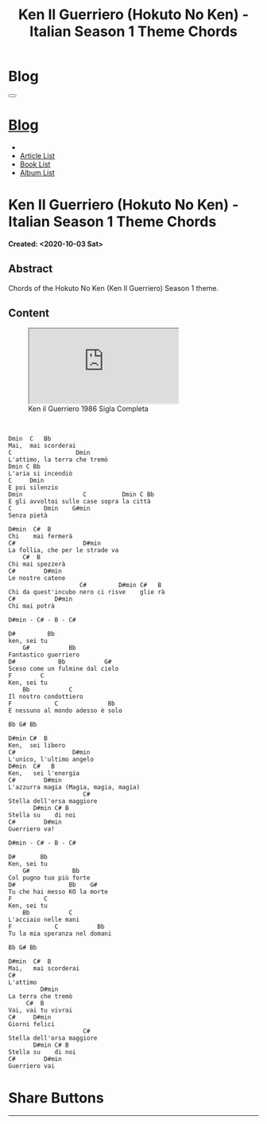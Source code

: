 #+OPTIONS: num:nil toc:t H:4
#+OPTIONS: html-preamble:nil html-postamble:nil html-scripts:t html-style:nil
#+TITLE: Ken Il Guerriero (Hokuto No Ken) - Italian Season 1 Theme Chords
#+DESCRIPTION: Ken Il Guerriero (Hokuto No Ken) - Italian Season 1 Theme Chords
#+KEYWORDS: Ken Il Guerriero (Hokuto No Ken) - Italian Season 1 Theme Chords accordi sigla hokuto no ken
#+CREATOR: Enrico Benini
#+HTML_HEAD_EXTRA: <link rel="shortcut icon" href="../../images/favicon.ico" type="image/x-icon">
#+HTML_HEAD_EXTRA: <link rel="icon" href="../../images/favicon.ico" type="image/x-icon">
#+HTML_HEAD_EXTRA:  <link rel="stylesheet" href="https://cdnjs.cloudflare.com/ajax/libs/font-awesome/5.13.0/css/all.min.css">
#+HTML_HEAD_EXTRA:  <link href="https://fonts.googleapis.com/css?family=Montserrat" rel="stylesheet" type="text/css">
#+HTML_HEAD_EXTRA:  <link href="https://fonts.googleapis.com/css?family=Lato" rel="stylesheet" type="text/css">
#+HTML_HEAD_EXTRA:  <script src="https://ajax.googleapis.com/ajax/libs/jquery/3.5.1/jquery.min.js"></script>
#+HTML_HEAD_EXTRA:  <link rel="stylesheet" href="../css/main.css">
#+HTML_HEAD_EXTRA:  <link rel="stylesheet" href="../css/blog.css">
#+HTML_HEAD_EXTRA:  <link rel="stylesheet" href="../css/article.css">

* Blog
  :PROPERTIES:
  :HTML_CONTAINER_CLASS: text-center navbar navbar-inverse navbar-fixed-top
  :CUSTOM_ID: navbar
  :END:
#+BEGIN_EXPORT html
<button type="button" class="navbar-toggle" data-toggle="collapse" data-target="#collapsableNavbar">
  <span class="icon-bar"></span>
  <span class="icon-bar"></span>
  <span class="icon-bar"></span>
</button>
<a title="Home" href="../blog.html"><h1 id="navbarTitle" class="navbar-text">Blog</h1></a>
<div class="collapse navbar-collapse" id="collapsableNavbar">
  <ul class="nav navbar-nav">
    <li><a title="Home" href="../index.html"><i class="fas fa-home fa-3x" aria-hidden="true"></i></a></li>
    <li><a title="Article List" href="../articleList.html" class="navbar-text h3">Article List</a></li>
<li><a title="Book List" href="../bookList.html" class="navbar-text h3">Book List</a></li>
<li><a title="Album List" href="../albumList.html" class="navbar-text h3">Album List</a></li>
  </ul>
</div>
#+END_EXPORT

* Ken Il Guerriero (Hokuto No Ken) - Italian Season 1 Theme Chords
  :PROPERTIES:
  :CUSTOM_ID: Article
  :END:
  *Created: <2020-10-03 Sat>*
** Abstract
  :PROPERTIES:
  :CUSTOM_ID: ArticleAbstract
  :END:

  Chords of the Hokuto No Ken (Ken Il Guerriero) Season 1 theme.

** Content
  :PROPERTIES:
  :CUSTOM_ID: ArticleContent
  :END:

#+begin_export html
<figure>
<div class="video-container">
<iframe class="responsive-iframe" src="https://www.youtube.com/embed/1Crm94eMuPE?rel=0" allowfullscreen></iframe></div>
<figcaption>
Ken il Guerriero 1986 Sigla Completa
</figcaption>
</figure>
<br/>
#+end_export


#+BEGIN_SRC
Dmin  C   Bb
Mai,  mai scorderai
C                  Dmin
L'attimo, la terra che tremò
Dmin C Bb
L'aria si incendiò
C     Dmin
E poi silenzio
Dmin                 C          Dmin C Bb
E gli avvoltoi sulle case sopra la città
C         Dmin    G#min
Senza pietà

D#min  C#  B
Chi    mai fermerà
C#                   D#min
La follia, che per le strade va
    C#  B
Chi mai spezzerà
C#        D#min
Le nostre catene
                    C#         D#min C#   B
Chi da quest'incubo nero ci risve    glie rà
C#           D#min
Chi mai potrà

D#min - C# - B - C#

D#         Bb
ken, sei tu
    G#           Bb
Fantastico guerriero
D#            Bb           G#
Sceso come un fulmine dal cielo
F        C
Ken, sei tu
    Bb           C
Il nostro condottiero
F            C              Bb
E nessuno al mondo adesso è solo

Bb G# Bb

D#min C#  B
Ken,  sei libero
C#                D#min
L'unico, l'ultimo angelo
D#min  C#   B
Ken,   sei l'energia
C#        D#min
L'azzurra magia (Magia, magia, magia)
                     C#
Stella dell'orsa maggiore
       D#min C# B
Stella su    di noi
C#        D#min
Guerriero va!

D#min - C# - B - C#

D#       Bb
Ken, sei tu
    G#            Bb
Col pugno tuo più forte
D#               Bb    G#
Tu che hai messo KO la morte
F         C
Ken, sei tu
    Bb           C
L'acciaio nelle mani
F            C           Bb
Tu la mia speranza nel domani

Bb G# Bb

D#min  C#  B
Mai,   mai scorderai
C#
L'attimo
         D#min
La terra che tremò
     C#  B
Vai, vai tu vivrai
C#     D#min
Giorni felici
                     C#
Stella dell'orsa maggiore
       D#min C# B
Stella su    di noi
C#        D#min
Guerriero vai
#+END_SRC

* Share Buttons
  :PROPERTIES:
  :CUSTOM_ID: ShareButtons
  :END:
#+BEGIN_EXPORT html
<!-- AddToAny BEGIN -->
<hr>
<div class="a2a_kit a2a_kit_size_32 a2a_default_style">
<a class="a2a_dd" href="https://www.addtoany.com/share"></a>
<a class="a2a_button_facebook"></a>
<a class="a2a_button_twitter"></a>
<a class="a2a_button_whatsapp"></a>
<a class="a2a_button_telegram"></a>
<a class="a2a_button_linkedin"></a>
<a class="a2a_button_email"></a>
</div>
<script async src="https://static.addtoany.com/menu/page.js"></script>
<!-- AddToAny END -->
#+END_EXPORT

#+begin_export html
<script type="text/javascript">
$(function() {
  $('#text-table-of-contents > ul li').first().css("display", "none");
  $('#text-table-of-contents > ul li').last().css("display", "none");
  $('#table-of-contents').addClass("visible-lg")
});
</script>
#+end_export
